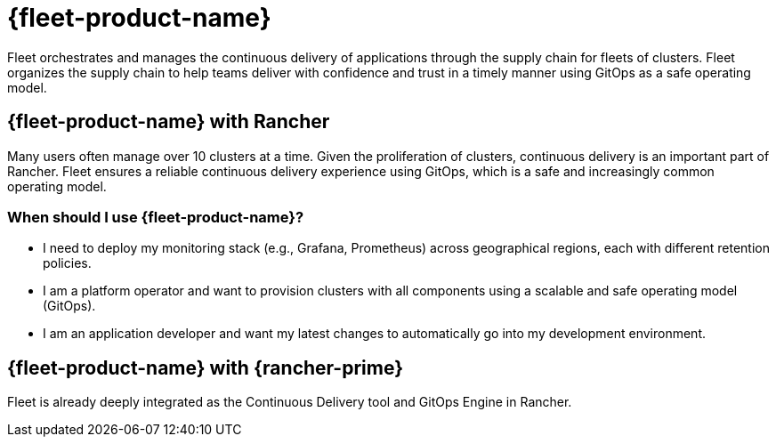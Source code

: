 = {fleet-product-name}

Fleet orchestrates and manages the continuous delivery of applications through the supply chain for fleets of clusters. Fleet organizes the supply chain to help teams deliver with confidence and trust in a timely manner using GitOps as a safe operating model.

== {fleet-product-name} with Rancher

Many users often manage over 10 clusters at a time. Given the proliferation of clusters, continuous delivery is an important part of Rancher. Fleet ensures a reliable continuous delivery experience using GitOps, which is a safe and increasingly common operating model.

=== When should I use {fleet-product-name}?

* I need to deploy my monitoring stack (e.g., Grafana, Prometheus) across geographical regions, each with different retention policies.
* I am a platform operator and want to provision clusters with all components using a scalable and safe operating model (GitOps).
* I am an application developer and want my latest changes to automatically go into my development environment.

== {fleet-product-name} with {rancher-prime}

Fleet is already deeply integrated as the Continuous Delivery tool and GitOps Engine in Rancher.

// - In future, we can have additional value adds like sharding controller (Manage shards for user) or notification controller (Event dispatcher/receiver) for prime customer only.

